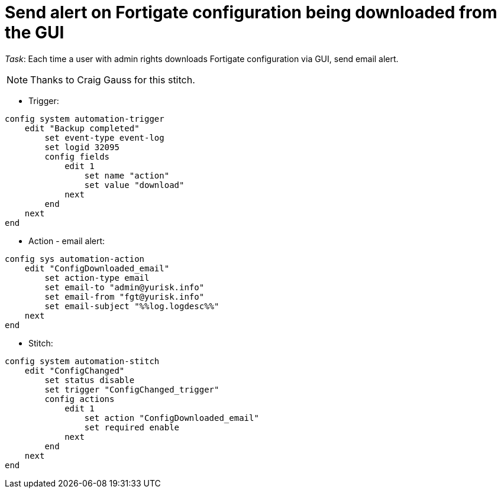 = Send alert on Fortigate configuration being downloaded from the GUI

_Task_: Each time a user with admin rights downloads Fortigate configuration via GUI, send email alert. 

NOTE: Thanks to Craig Gauss for this stitch.



* Trigger:

----

config system automation-trigger
    edit "Backup completed"
        set event-type event-log
        set logid 32095
        config fields
            edit 1
                set name "action"
                set value "download"
            next
        end
    next
end


----

* Action - email alert:

----
config sys automation-action
    edit "ConfigDownloaded_email"
        set action-type email
        set email-to "admin@yurisk.info"
        set email-from "fgt@yurisk.info"
        set email-subject "%%log.logdesc%%"
    next
end
----

* Stitch:

----
config system automation-stitch
    edit "ConfigChanged"
        set status disable
        set trigger "ConfigChanged_trigger"
        config actions
            edit 1
                set action "ConfigDownloaded_email"
                set required enable
            next
        end
    next
end
----

